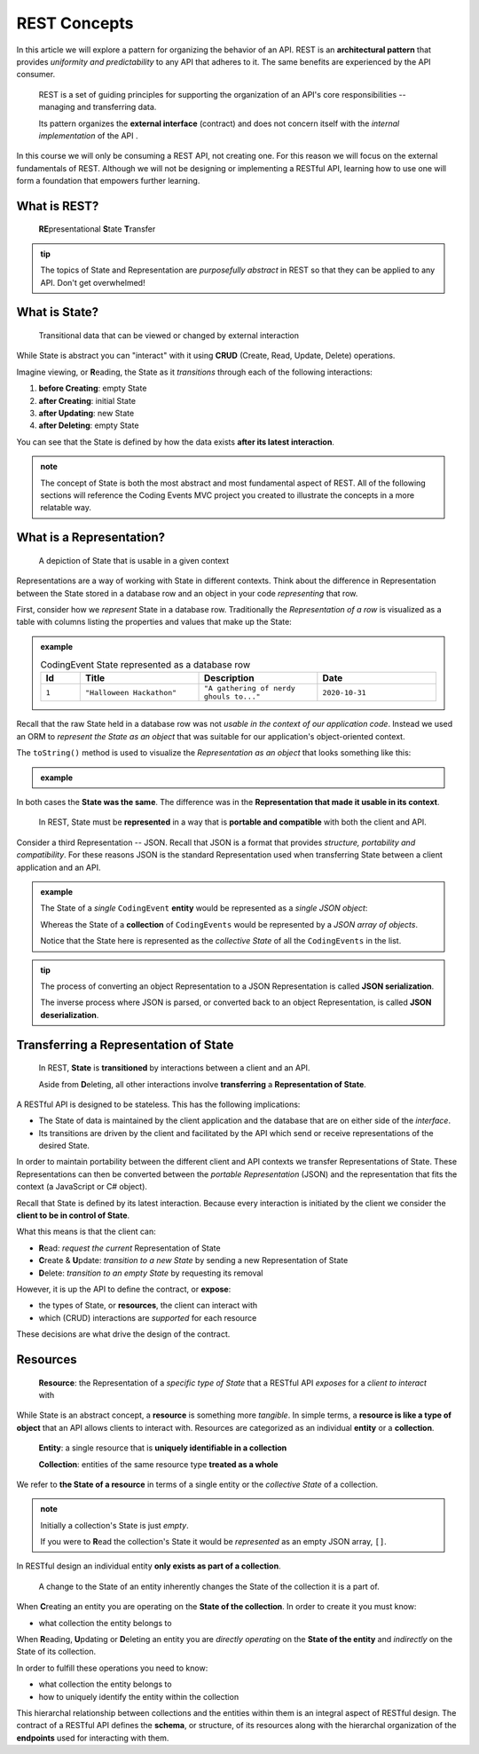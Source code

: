 =============
REST Concepts
=============

In this article we will explore a pattern for organizing the behavior of an API. REST is an **architectural pattern** that provides *uniformity and predictability* to any API that adheres to it. The same benefits are experienced by the API consumer.

   REST is a set of guiding principles for supporting the organization of an API's core responsibilities -- managing and transferring data.
   
   Its pattern organizes the **external interface** (contract) and does not concern itself with the *internal implementation* of the API . 

In this course we will only be consuming a REST API, not creating one. For this reason we will focus on the external fundamentals of REST. Although we will not be designing or implementing a RESTful API, learning how to use one will form a foundation that empowers further learning. 

What is REST?
=============

   **RE**\presentational **S**\tate **T**\ransfer

.. admonition:: tip

   The topics of State and Representation are *purposefully abstract* in REST so that they can be applied to any API. Don't get overwhelmed!
   
What is State?
==============

   Transitional data that can be viewed or changed by external interaction

While State is abstract you can "interact" with it using **CRUD** (Create, Read, Update, Delete) operations. 

Imagine viewing, or **R**\eading, the State as it *transitions* through each of the following interactions:

#. **before Creating**: empty State
#. **after Creating**: initial State
#. **after Updating**: new State
#. **after Deleting**: empty State

You can see that the State is defined by how the data exists **after its latest interaction**. 

.. admonition:: note

   The concept of State is both the most abstract and most fundamental aspect of REST. All of the following sections will reference the Coding Events MVC project you created to illustrate the concepts in a more relatable way. 

What is a Representation?
=========================

   A depiction of State that is usable in a given context

Representations are a way of working with State in different contexts. Think about the difference in Representation between the State stored in a database row and an object in your code *representing* that row. 

First, consider how we *represent* State in a database row. Traditionally the *Representation of a row* is visualized as a table with columns listing the properties and values that make up the State:

.. admonition:: example

   .. list-table:: CodingEvent State represented as a database row
      :widths: 10 30 30 30
      :header-rows: 1

      * - Id
        - Title
        - Description
        - Date
      * - ``1``
        - ``"Halloween Hackathon"``
        - ``"A gathering of nerdy ghouls to..."``
        - ``2020-10-31``
      
Recall that the raw State held in a database row was not *usable in the context of our application code*. Instead we used an ORM to *represent the State as an object* that was suitable for our application's object-oriented context. 

The ``toString()`` method is used to visualize the *Representation as an object* that looks something like this:

.. admonition:: example

   .. sourcecode:: js
      :caption: CodingEvent State represented as an object

      CodingEvent {
         Id: 1
         Title: "Halloween Hackathon!"
         Description: "A gathering of nerdy ghouls..."
         Date: 2020-10-31
      }

In both cases the **State was the same**. The difference was in the **Representation that made it usable in its context**. 

   In REST, State must be **represented** in a way that is **portable and compatible** with both the client and API.

Consider a third Representation -- JSON. Recall that JSON is a format that provides *structure, portability and compatibility*. For these reasons JSON is the standard Representation used when transferring State between a client application and an API. 

.. admonition:: example

   The State of a *single* ``CodingEvent`` **entity** would be represented as a *single JSON object*:

   .. sourcecode:: js
      :caption: CodingEvent State represented as a JSON object

      {
         "Id": 1,
         "Title": "Halloween Hackathon!",
         "Description": "A gathering of nerdy ghouls...",
         "Date": "2020-10-31"
      }

   Whereas the State of a **collection** of ``CodingEvents`` would be represented by a *JSON array of objects*.

   .. sourcecode:: js
      :caption: The State of a collection of CodingEvents represented as a JSON array

      [
         {
            "Id": 1,
            "Title": "Halloween Hackathon!",
            "Description": "A gathering of nerdy ghouls...",
            "Date": "2020-10-31"
         },
         ...
      ]

   Notice that the State here is represented as the *collective State* of all the ``CodingEvents`` in the list.

.. admonition:: tip

   The process of converting an object Representation to a JSON Representation is called **JSON serialization**.
   
   The inverse process where JSON is parsed, or converted back to an object Representation, is called **JSON deserialization**.

Transferring a Representation of State
======================================

   In REST, **State** is **transitioned** by interactions between a client and an API.
   
   Aside from **D**\eleting, all other interactions involve **transferring** a **Representation of State**.
   
A RESTful API is designed to be stateless. This has the following implications:

- The State of data is maintained by the client application and the database that are on either side of the *interface*. 
- Its transitions are driven by the client and facilitated by the API which send or receive representations of the desired State.

In order to maintain portability between the different client and API contexts we transfer Representations of State. These Representations can then be converted between the *portable Representation* (JSON) and the representation that fits the context (a JavaScript or C# object).

Recall that State is defined by its latest interaction. Because every interaction is initiated by the client we consider the **client to be in control of State**.

What this means is that the client can:

- **R**\ead: *request the current* Representation of State
- **C**\reate & **U**\pdate: *transition to a new State* by sending a new Representation of State
- **D**\elete: *transition to an empty State* by requesting its removal

However, it is up the API to define the contract, or **expose**:

- the types of State, or **resources**, the client can interact with
- which (CRUD) interactions are *supported* for each resource 

These decisions are what drive the design of the contract. 
   
Resources
=========

   **Resource**: the Representation of a *specific type of State* that a RESTful API *exposes* for a *client to interact* with

While State is an abstract concept, a **resource** is something more *tangible*. In simple terms, a **resource is like a type of object** that an API allows clients to interact with. Resources are categorized as an individual **entity** or a **collection**.

   **Entity**: a single resource that is **uniquely identifiable in a collection**

   **Collection**: entities of the same resource type **treated as a whole**

We refer to **the State of a resource** in terms of a single entity or the *collective State* of a collection.

.. admonition:: note
   
   Initially a collection's State is just *empty*.
   
   If you were to **R**\ead the collection's State it would be *represented* as an empty JSON array, ``[]``.

In RESTful design an individual entity **only exists as part of a collection**.

   A change to the State of an entity inherently changes the State of the collection it is a part of.

When **C**\reating an entity you are operating on the **State of the collection**. In order to create it you must know:

- what collection the entity belongs to

When **R**\eading, **U**\pdating or **D**\eleting an entity you are *directly operating* on the **State of the entity** and *indirectly* on the State of its collection.

In order to fulfill these operations you need to know:

- what collection the entity belongs to
- how to uniquely identify the entity within the collection

This hierarchal relationship between collections and the entities within them is an integral aspect of RESTful design. The contract of a RESTful API defines the **schema**, or structure, of its resources along with the hierarchal organization of the **endpoints** used for interacting with them.

